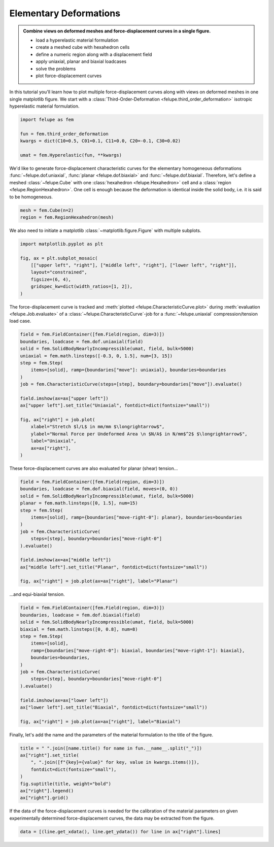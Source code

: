 .. _tutorial-elementary-deformations:

Elementary Deformations
-----------------------

..  admonition:: Combine views on deformed meshes and force-displacement curves in a single figure.
    :class: note

    * load a hyperelastic material formulation
    
    * create a meshed cube with hexahedron cells
    
    * define a numeric region along with a displacement field

    * apply uniaxial, planar and biaxial loadcases
    
    * solve the problems
    
    * plot force-displacement curves

..  image:: images/fig_hyperelastic-deformations.png
    :width: 600px

In this tutorial you'll learn how to plot multiple force-displacement curves along with views on deformed meshes in one single matplotlib figure. We start with a :class:`Third-Order-Deformation <felupe.third_order_deformation>` isotropic hyperelastic material formulation.

..  code-block:: python

    import felupe as fem

    fun = fem.third_order_deformation
    kwargs = dict(C10=0.5, C01=0.1, C11=0.0, C20=-0.1, C30=0.02)

    umat = fem.Hyperelastic(fun, **kwargs)


We'd like to generate force-displacement characteristic curves for the elementary homogeneous deformations :func:`~felupe.dof.uniaxial`, :func:`planar <felupe.dof.biaxial>` and :func:`~felupe.dof.biaxial`. Therefore, let's define a meshed :class:`~felupe.Cube` with one :class:`hexahedron <felupe.Hexahedron>` cell and a :class:`region <felupe.RegionHexahedron>`. One cell is enough because the deformation is identical inside the solid body, i.e. it is said to be homogeneous.

..  code-block:: python

    mesh = fem.Cube(n=2)
    region = fem.RegionHexahedron(mesh)

We also need to initiate a matplotlib :class:`~matplotlib.figure.Figure` with multiple subplots.

..  code-block:: python

    import matplotlib.pyplot as plt

    fig, ax = plt.subplot_mosaic(
        [["upper left", "right"], ["middle left", "right"], ["lower left", "right"]],
        layout="constrained",
        figsize=(6, 4),
        gridspec_kw=dict(width_ratios=[1, 2]),
    )

The force-displacement curve is tracked and :meth:`plotted <felupe.CharacteristicCurve.plot>` during :meth:`evaluation <felupe.Job.evaluate>` of a :class:`~felupe.CharacteristicCurve`-job for a :func:`~felupe.uniaxial` compression/tension load case.

..  code-block:: python

    field = fem.FieldContainer([fem.Field(region, dim=3)])
    boundaries, loadcase = fem.dof.uniaxial(field)
    solid = fem.SolidBodyNearlyIncompressible(umat, field, bulk=5000)
    uniaxial = fem.math.linsteps([-0.3, 0, 1.5], num=[3, 15])
    step = fem.Step(
        items=[solid], ramp={boundaries["move"]: uniaxial}, boundaries=boundaries
    )
    job = fem.CharacteristicCurve(steps=[step], boundary=boundaries["move"]).evaluate()

    field.imshow(ax=ax["upper left"])
    ax["upper left"].set_title("Uniaxial", fontdict=dict(fontsize="small"))

    fig, ax["right"] = job.plot(
        xlabel="Stretch $l/L$ in mm/mm $\longrightarrow$",
        ylabel="Normal Force per Undeformed Area \n $N/A$ in N/mm$^2$ $\longrightarrow$",
        label="Uniaxial",
        ax=ax["right"],
    )

These force-displacement curves are also evaluated for planar (shear) tension...

..  code-block:: python

    field = fem.FieldContainer([fem.Field(region, dim=3)])
    boundaries, loadcase = fem.dof.biaxial(field, moves=(0, 0))
    solid = fem.SolidBodyNearlyIncompressible(umat, field, bulk=5000)
    planar = fem.math.linsteps([0, 1.5], num=15)
    step = fem.Step(
        items=[solid], ramp={boundaries["move-right-0"]: planar}, boundaries=boundaries
    )
    job = fem.CharacteristicCurve(
        steps=[step], boundary=boundaries["move-right-0"]
    ).evaluate()

    field.imshow(ax=ax["middle left"])
    ax["middle left"].set_title("Planar", fontdict=dict(fontsize="small"))

    fig, ax["right"] = job.plot(ax=ax["right"], label="Planar")

...and equi-biaxial tension.

..  code-block:: python

    field = fem.FieldContainer([fem.Field(region, dim=3)])
    boundaries, loadcase = fem.dof.biaxial(field)
    solid = fem.SolidBodyNearlyIncompressible(umat, field, bulk=5000)
    biaxial = fem.math.linsteps([0, 0.8], num=8)
    step = fem.Step(
        items=[solid],
        ramp={boundaries["move-right-0"]: biaxial, boundaries["move-right-1"]: biaxial},
        boundaries=boundaries,
    )
    job = fem.CharacteristicCurve(
        steps=[step], boundary=boundaries["move-right-0"]
    ).evaluate()

    field.imshow(ax=ax["lower left"])
    ax["lower left"].set_title("Biaxial", fontdict=dict(fontsize="small"))

    fig, ax["right"] = job.plot(ax=ax["right"], label="Biaxial")

Finally, let's add the name and the parameters of the material formulation to the title of the figure.

..  code-block:: python

    title = " ".join([name.title() for name in fun.__name__.split("_")])
    ax["right"].set_title(
        ", ".join([f"{key}={value}" for key, value in kwargs.items()]),
        fontdict=dict(fontsize="small"),
    )
    fig.suptitle(title, weight="bold")
    ax["right"].legend()
    ax["right"].grid()

If the data of the force-displacement curves is needed for the calibration of the material parameters on given experimentally determined force-displacement curves, the data may be extracted from the figure.

..  code-block:: python

    data = [(line.get_xdata(), line.get_ydata()) for line in ax["right"].lines]
